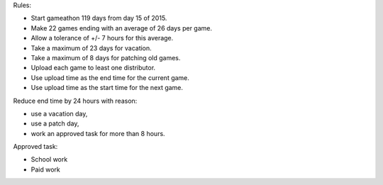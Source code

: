 Rules:

- Start gameathon 119 days from day 15 of 2015.
- Make 22 games ending with an average of 26 days per game.
- Allow a tolerance of +/- 7 hours for this average.
- Take a maximum of 23 days for vacation.
- Take a maximum of 8 days for patching old games.
- Upload each game to least one distributor.
- Use upload time as the end time for the current game.
- Use upload time as the start time for the next game.
Reduce end time by 24 hours with reason:

- use a vacation day,
- use a patch day,
- work an approved task for more than 8 hours.
Approved task:

- School work
- Paid work
